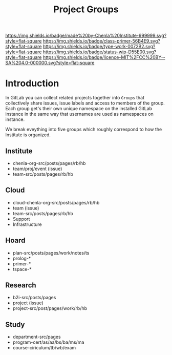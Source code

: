 #   -*- mode: org; fill-column: 60 -*-

#+TITLE: Project Groups
#+STARTUP: showall
#+TOC: headlines 4
#+PROPERTY: filename
:PROPERTIES:
:CUSTOM_ID: 
:Name:      /home/deerpig/proj/chenla/docs/hb-project-groups.org
:Created:   2017-09-22T17:04@Prek Leap (11.642600N-104.919210W)
:ID:        b3d8996b-7dbb-4c55-90a8-465ebfe8b0d2
:VER:       559346722.260412019
:GEO:       48P-491193-1287029-15
:BXID:      proj:QYK3-8755
:Class:     primer
:Type:      work
:Status:    wip
:Licence:   MIT/CC BY-SA 4.0
:END:

[[https://img.shields.io/badge/made%20by-Chenla%20Institute-999999.svg?style=flat-square]] 
[[https://img.shields.io/badge/class-primer-56B4E9.svg?style=flat-square]]
[[https://img.shields.io/badge/type-work-0072B2.svg?style=flat-square]]
[[https://img.shields.io/badge/status-wip-D55E00.svg?style=flat-square]]
[[https://img.shields.io/badge/licence-MIT%2FCC%20BY--SA%204.0-000000.svg?style=flat-square]]


* Introduction

In GitLab you can collect related projects together into
=Groups= that collectively share issues, issue labels and
access to members of the group.  Each group get's their own
unique namespace on the installed GitLab instance in the
same way that usernames are used as namespaces on instance.

We break eveything into five groups which roughly correspond
to how the Institute is organized.

** Institute
- chenla-org-src/posts/pages/rb/hb
- team/proj/event (issue)
- team-src/posts/pages/rb/hb
** Cloud
- cloud-chenla-org-src/posts/pages/rb/hb
- team (issue) 
- team-src/posts/pages/rb/hb
- Support
- Infrastructure
** Hoard
- plan-src/posts/pages/work/notes/ts
- prolog-*
- primer-*
- tspace-*
** Research
- b2i-src/posts/pages
- project (issue)
- project-src/post/pages/work/rb/hb
** Study
- department-src/pages
- program-cert/as/aa/bs/ba/ms/ma
- course-ciriculum/tb/wb/exam
